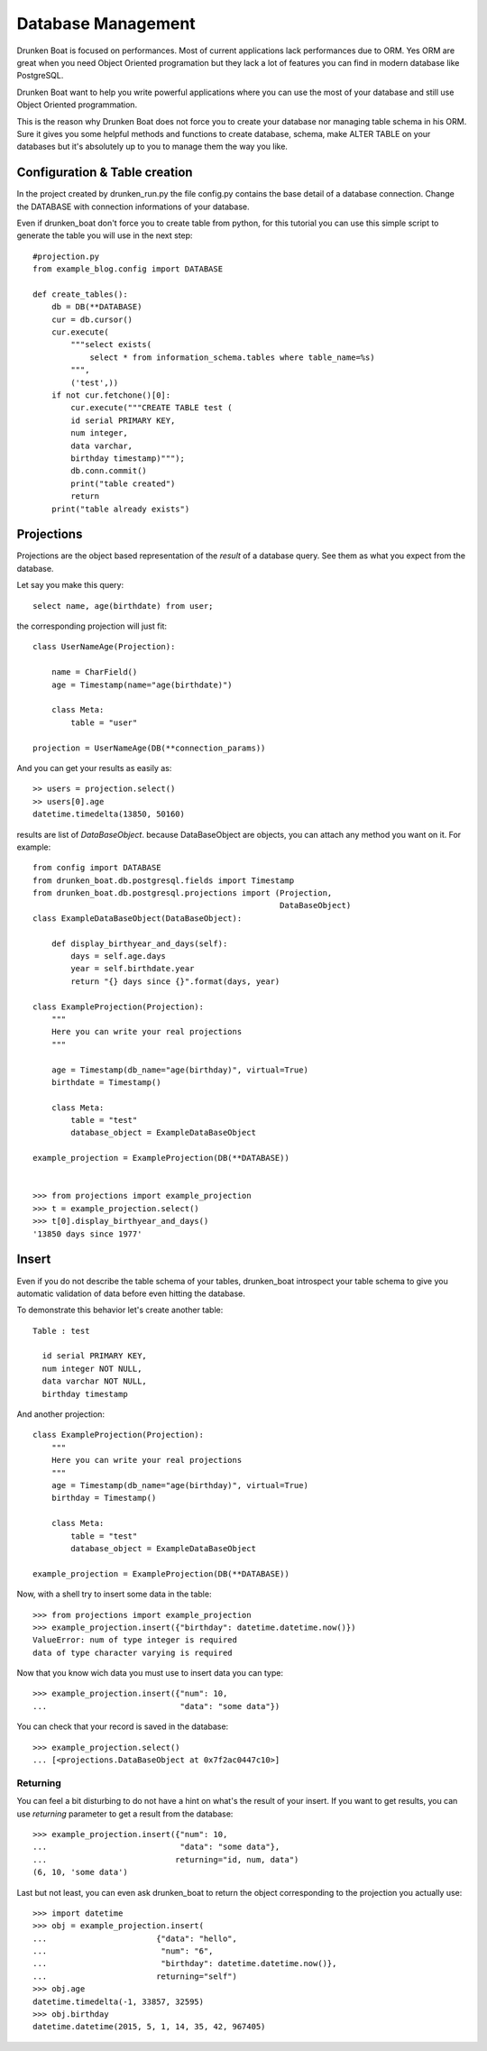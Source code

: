 Database Management
===================

Drunken Boat is focused on performances. Most of current applications
lack performances due to ORM. Yes ORM are great when you need Object
Oriented programation but they lack a lot of features you can find in
modern database like PostgreSQL.

Drunken Boat want to help you write powerful applications where you
can use the most of your database and still use Object Oriented programmation.

This is the reason why Drunken Boat does not force you to create your
database nor managing table schema in his ORM. Sure it gives you some
helpful methods and functions to create database, schema, make ALTER
TABLE on your databases but it's absolutely up to you to manage them
the way you like.

Configuration & Table creation
------------------------------

In the project created by drunken_run.py the file config.py contains
the base detail of a database connection. Change the DATABASE with
connection informations of your database.

Even if drunken_boat don't force you to create table from python, for
this tutorial you can use this simple script to generate the table you
will use in the next step::

  #projection.py
  from example_blog.config import DATABASE

  def create_tables():
      db = DB(**DATABASE)
      cur = db.cursor()
      cur.execute(
          """select exists(
              select * from information_schema.tables where table_name=%s)
          """,
          ('test',))
      if not cur.fetchone()[0]:
          cur.execute("""CREATE TABLE test (
          id serial PRIMARY KEY,
          num integer,
          data varchar,
          birthday timestamp)""");
          db.conn.commit()
          print("table created")
          return
      print("table already exists")


Projections
-----------

Projections are the object based representation of the `result` of a
database query. See them as what you expect from the database.

Let say you make this query::

  select name, age(birthdate) from user;

the corresponding projection will just fit::

  class UserNameAge(Projection):

      name = CharField()
      age = Timestamp(name="age(birthdate)")

      class Meta:
          table = "user"

  projection = UserNameAge(DB(**connection_params))



And you can get your results as easily as::

  >> users = projection.select()
  >> users[0].age
  datetime.timedelta(13850, 50160)

results are list of `DataBaseObject`. because DataBaseObject are
objects, you can attach any method you want on it. For example::

  from config import DATABASE
  from drunken_boat.db.postgresql.fields import Timestamp
  from drunken_boat.db.postgresql.projections import (Projection,
                                                      DataBaseObject)
  class ExampleDataBaseObject(DataBaseObject):

      def display_birthyear_and_days(self):
          days = self.age.days
          year = self.birthdate.year
          return "{} days since {}".format(days, year)

  class ExampleProjection(Projection):
      """
      Here you can write your real projections
      """

      age = Timestamp(db_name="age(birthday)", virtual=True)
      birthdate = Timestamp()

      class Meta:
          table = "test"
          database_object = ExampleDataBaseObject

  example_projection = ExampleProjection(DB(**DATABASE))


  >>> from projections import example_projection
  >>> t = example_projection.select()
  >>> t[0].display_birthyear_and_days()
  '13850 days since 1977'


Insert
------

Even if you do not describe the table schema of your tables,
drunken_boat introspect your table schema to give you automatic
validation of data before even hitting the database.

To demonstrate this behavior let's create another table::

  Table : test

    id serial PRIMARY KEY,
    num integer NOT NULL,
    data varchar NOT NULL,
    birthday timestamp

And another projection::

    class ExampleProjection(Projection):
        """
        Here you can write your real projections
        """
        age = Timestamp(db_name="age(birthday)", virtual=True)
        birthday = Timestamp()

        class Meta:
            table = "test"
            database_object = ExampleDataBaseObject

    example_projection = ExampleProjection(DB(**DATABASE))

Now, with a shell try to insert some data in the table::

  >>> from projections import example_projection
  >>> example_projection.insert({"birthday": datetime.datetime.now()})
  ValueError: num of type integer is required
  data of type character varying is required

Now that you know wich data you must use to insert data you can type::

  >>> example_projection.insert({"num": 10,
  ...                            "data": "some data"})

You can check that your record is saved in the database::

  >>> example_projection.select()
  ... [<projections.DataBaseObject at 0x7f2ac0447c10>]


Returning
_________

You can feel a bit disturbing to do not have a hint on what's the
result of your insert. If you want to get results, you can use
`returning` parameter to get a result from the database::

  >>> example_projection.insert({"num": 10,
  ...                            "data": "some data"},
  ...                           returning="id, num, data")
  (6, 10, 'some data')

Last but not least, you can even ask drunken_boat to return the object
corresponding to the projection you actually use::

  >>> import datetime
  >>> obj = example_projection.insert(
  ...                       {"data": "hello",
  ...                        "num": "6",
  ...                        "birthday": datetime.datetime.now()},
  ...                       returning="self")
  >>> obj.age
  datetime.timedelta(-1, 33857, 32595)
  >>> obj.birthday
  datetime.datetime(2015, 5, 1, 14, 35, 42, 967405)
